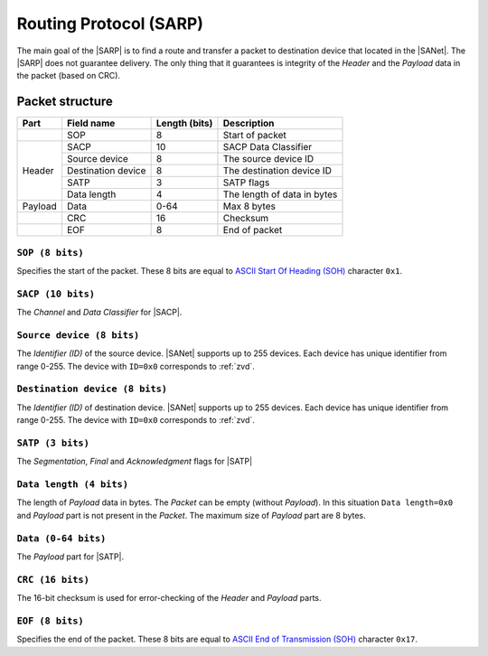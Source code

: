 .. |NETMODEL| replace:: :ref:`netmodel`
.. |SA| replace:: SmartAnthill
.. |SACP| replace:: :ref:`sacp`
.. |SATP| replace:: :ref:`satp`
.. |SARP| replace:: :ref:`sarp`
.. |SANet| replace:: :ref:`sanet`

.. _sarp:

Routing Protocol (SARP)
=======================

The main goal of the |SARP| is to find a route and transfer a packet to
destination device that located in the |SANet|. The |SARP| does not guarantee
delivery. The only thing that it guarantees is integrity of the *Header* and
the *Payload* data in the packet (based on CRC).

Packet structure
----------------

+---------+--------------------+---------------+-------------------------------+
| Part    | Field name         | Length (bits) | Description                   |
+=========+====================+===============+===============================+
|         | SOP                | 8             | Start of packet               |
+---------+--------------------+---------------+-------------------------------+
| Header  | SACP               | 10            | SACP Data Classifier          |
+         +--------------------+---------------+-------------------------------+
|         | Source device      | 8             | The source device ID          |
+         +--------------------+---------------+-------------------------------+
|         | Destination device | 8             | The destination device ID     |
+         +--------------------+---------------+-------------------------------+
|         | SATP               | 3             | SATP flags                    |
+         +--------------------+---------------+-------------------------------+
|         | Data length        | 4             | The length of data in bytes   |
+---------+--------------------+---------------+-------------------------------+
| Payload | Data               | 0-64          | Max 8 bytes                   |
+---------+--------------------+---------------+-------------------------------+
|         | CRC                | 16            | Checksum                      |
+---------+--------------------+---------------+-------------------------------+
|         | EOF                | 8             | End of packet                 |
+---------+--------------------+---------------+-------------------------------+

``SOP (8 bits)``
^^^^^^^^^^^^^^^^

Specifies the start of the packet. These 8 bits are equal to `ASCII Start Of
Heading (SOH) <http://en.wikipedia.org/wiki/C0_and_C1_control_codes>`_
character ``0x1``.

``SACP (10 bits)``
^^^^^^^^^^^^^^^^^^

The *Channel* and *Data Classifier* for |SACP|.

``Source device (8 bits)``
^^^^^^^^^^^^^^^^^^^^^^^^^^

The *Identifier (ID)* of the source device. |SANet| supports up to 255 devices.
Each device has unique identifier from range 0-255. The device with ``ID=0x0``
corresponds to :ref:`zvd`.

``Destination device (8 bits)``
^^^^^^^^^^^^^^^^^^^^^^^^^^^^^^^

The *Identifier (ID)* of destination device. |SANet| supports up to 255 devices.
Each device has unique identifier from range 0-255. The device with ``ID=0x0``
corresponds to :ref:`zvd`.

``SATP (3 bits)``
^^^^^^^^^^^^^^^^^

The *Segmentation*, *Final* and *Acknowledgment* flags for |SATP|

``Data length (4 bits)``
^^^^^^^^^^^^^^^^^^^^^^^^

The length of *Payload* data in bytes. The *Packet* can be empty (without
*Payload*). In this situation ``Data length=0x0`` and *Payload* part is not
present in the *Packet*. The maximum size of *Payload* part are 8 bytes.

``Data (0-64 bits)``
^^^^^^^^^^^^^^^^^^^^

The *Payload* part for |SATP|.

``CRC (16 bits)``
^^^^^^^^^^^^^^^^^

The 16-bit checksum is used for error-checking of the *Header* and *Payload*
parts.

``EOF (8 bits)``
^^^^^^^^^^^^^^^^

Specifies the end of the packet. These 8 bits are equal to `ASCII End of
Transmission (SOH) <http://en.wikipedia.org/wiki/C0_and_C1_control_codes>`_
character ``0x17``.
